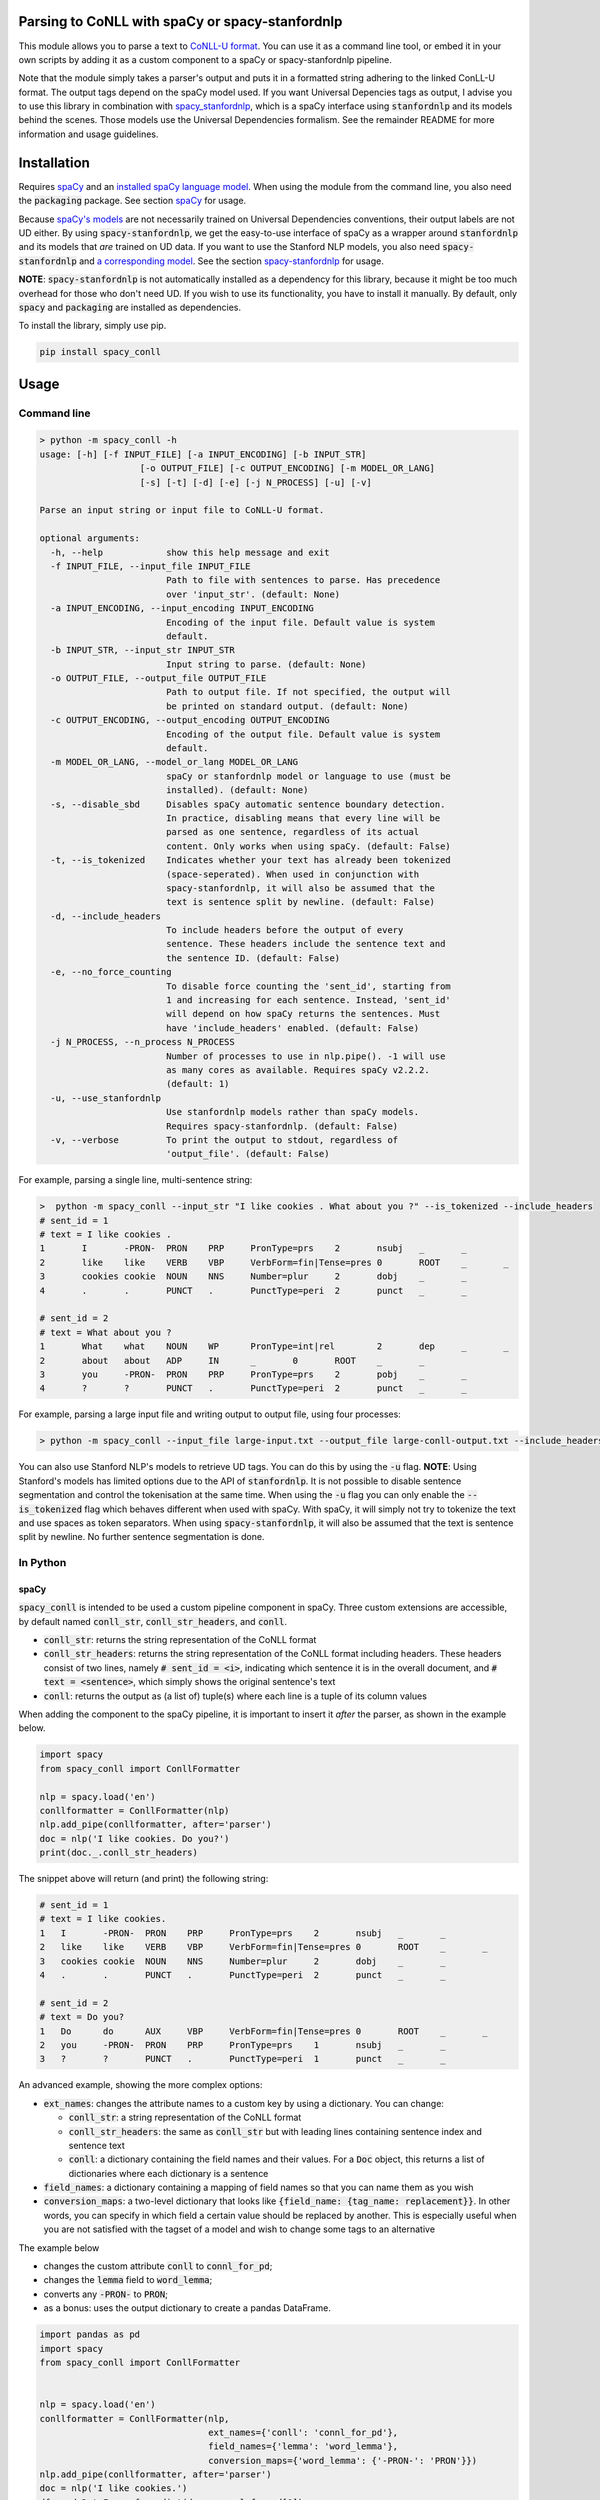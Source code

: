 ================================================
Parsing to CoNLL with spaCy or spacy-stanfordnlp
================================================
This module allows you to parse a text to `CoNLL-U format`_. You can use it as a command line tool, or embed it in your
own scripts by adding it as a custom component to a spaCy or spacy-stanfordnlp pipeline.

Note that the module simply takes a parser's output and puts it in a formatted string adhering to the linked ConLL-U
format. The output tags depend on the spaCy model used. If you want Universal Depencies tags as output, I advise you to
use this library in combination with `spacy_stanfordnlp`_, which is a spaCy interface using :code:`stanfordnlp` and its
models behind the scenes. Those models use the Universal Dependencies formalism. See the remainder README for more
information and usage guidelines.

.. _`CoNLL-U format`: https://universaldependencies.org/format.html
.. _`spacy_stanfordnlp`: https://github.com/explosion/spacy-stanfordnlp

============
Installation
============

Requires `spaCy`_ and an `installed spaCy language model`_. When using the module from the command line, you also need
the :code:`packaging` package. See section `spaCy`_ for usage.

Because `spaCy's models`_ are not necessarily trained on Universal Dependencies conventions, their output labels are
not UD either. By using :code:`spacy-stanfordnlp`, we get the easy-to-use interface of spaCy as a wrapper around
:code:`stanfordnlp` and its models that *are* trained on UD data. If you want to use the Stanford NLP models, you also
need :code:`spacy-stanfordnlp` and `a corresponding model`_. See the section `spacy-stanfordnlp`_ for usage.

**NOTE**: :code:`spacy-stanfordnlp` is not automatically installed as a dependency for this library, because it might be
too much overhead for those who don't need UD. If you wish to use its functionality, you have to install it manually.
By default, only :code:`spacy` and :code:`packaging` are installed as dependencies.

To install the library, simply use pip.

.. code:: bash

  pip install spacy_conll

.. _spaCy: https://spacy.io/usage/models#section-quickstart
.. _installed spaCy language model: https://spacy.io/usage/models
.. _`a corresponding model`: https://stanfordnlp.github.io/stanfordnlp/models.html

=====
Usage
=====
Command line
------------
.. code:: bash

    > python -m spacy_conll -h
    usage: [-h] [-f INPUT_FILE] [-a INPUT_ENCODING] [-b INPUT_STR]
                       [-o OUTPUT_FILE] [-c OUTPUT_ENCODING] [-m MODEL_OR_LANG]
                       [-s] [-t] [-d] [-e] [-j N_PROCESS] [-u] [-v]

    Parse an input string or input file to CoNLL-U format.

    optional arguments:
      -h, --help            show this help message and exit
      -f INPUT_FILE, --input_file INPUT_FILE
                            Path to file with sentences to parse. Has precedence
                            over 'input_str'. (default: None)
      -a INPUT_ENCODING, --input_encoding INPUT_ENCODING
                            Encoding of the input file. Default value is system
                            default.
      -b INPUT_STR, --input_str INPUT_STR
                            Input string to parse. (default: None)
      -o OUTPUT_FILE, --output_file OUTPUT_FILE
                            Path to output file. If not specified, the output will
                            be printed on standard output. (default: None)
      -c OUTPUT_ENCODING, --output_encoding OUTPUT_ENCODING
                            Encoding of the output file. Default value is system
                            default.
      -m MODEL_OR_LANG, --model_or_lang MODEL_OR_LANG
                            spaCy or stanfordnlp model or language to use (must be
                            installed). (default: None)
      -s, --disable_sbd     Disables spaCy automatic sentence boundary detection.
                            In practice, disabling means that every line will be
                            parsed as one sentence, regardless of its actual
                            content. Only works when using spaCy. (default: False)
      -t, --is_tokenized    Indicates whether your text has already been tokenized
                            (space-seperated). When used in conjunction with
                            spacy-stanfordnlp, it will also be assumed that the
                            text is sentence split by newline. (default: False)
      -d, --include_headers
                            To include headers before the output of every
                            sentence. These headers include the sentence text and
                            the sentence ID. (default: False)
      -e, --no_force_counting
                            To disable force counting the 'sent_id', starting from
                            1 and increasing for each sentence. Instead, 'sent_id'
                            will depend on how spaCy returns the sentences. Must
                            have 'include_headers' enabled. (default: False)
      -j N_PROCESS, --n_process N_PROCESS
                            Number of processes to use in nlp.pipe(). -1 will use
                            as many cores as available. Requires spaCy v2.2.2.
                            (default: 1)
      -u, --use_stanfordnlp
                            Use stanfordnlp models rather than spaCy models.
                            Requires spacy-stanfordnlp. (default: False)
      -v, --verbose         To print the output to stdout, regardless of
                            'output_file'. (default: False)


For example, parsing a single line, multi-sentence string:

.. code:: bash

    >  python -m spacy_conll --input_str "I like cookies . What about you ?" --is_tokenized --include_headers
    # sent_id = 1
    # text = I like cookies .
    1       I       -PRON-  PRON    PRP     PronType=prs    2       nsubj   _       _
    2       like    like    VERB    VBP     VerbForm=fin|Tense=pres 0       ROOT    _       _
    3       cookies cookie  NOUN    NNS     Number=plur     2       dobj    _       _
    4       .       .       PUNCT   .       PunctType=peri  2       punct   _       _

    # sent_id = 2
    # text = What about you ?
    1       What    what    NOUN    WP      PronType=int|rel        2       dep     _       _
    2       about   about   ADP     IN      _       0       ROOT    _       _
    3       you     -PRON-  PRON    PRP     PronType=prs    2       pobj    _       _
    4       ?       ?       PUNCT   .       PunctType=peri  2       punct   _       _

For example, parsing a large input file and writing output to output file, using four processes:

.. code:: bash

    > python -m spacy_conll --input_file large-input.txt --output_file large-conll-output.txt --include_headers --disable_sbd -j 4

You can also use Stanford NLP's models to retrieve UD tags. You can do this by using the :code:`-u` flag. **NOTE**:
Using Stanford's models has limited options due to the API of :code:`stanfordnlp`. It is not possible to disable
sentence segmentation and control the tokenisation at the same time. When using the :code:`-u` flag you can only enable
the :code:`--is_tokenized` flag which behaves different when used with spaCy. With spaCy, it will simply not try to
tokenize the text and use spaces as token separators. When using :code:`spacy-stanfordnlp`, it will also be assumed that
the text is sentence split by newline. No further sentence segmentation is done.

In Python
---------
spaCy
+++++

:code:`spacy_conll` is intended to be used a custom pipeline component in spaCy. Three custom extensions are accessible,
by default named :code:`conll_str`, :code:`conll_str_headers`, and :code:`conll`.

- :code:`conll_str`: returns the string representation of the CoNLL format
- :code:`conll_str_headers`: returns the string representation of the CoNLL format including headers. These headers
  consist of two lines, namely :code:`# sent_id = <i>`, indicating which sentence it is in the overall document, and
  :code:`# text = <sentence>`, which simply shows the original sentence's text
- :code:`conll`: returns the output as (a list of) tuple(s) where each line is a tuple of its column values

When adding the component to the spaCy pipeline, it is important to insert it *after* the parser, as shown in the
example below.

.. code:: python

    import spacy
    from spacy_conll import ConllFormatter

    nlp = spacy.load('en')
    conllformatter = ConllFormatter(nlp)
    nlp.add_pipe(conllformatter, after='parser')
    doc = nlp('I like cookies. Do you?')
    print(doc._.conll_str_headers)

The snippet above will return (and print) the following string:

.. code:: text

    # sent_id = 1
    # text = I like cookies.
    1	I	-PRON-	PRON	PRP	PronType=prs	2	nsubj	_	_
    2	like	like	VERB	VBP	VerbForm=fin|Tense=pres	0	ROOT	_	_
    3	cookies	cookie	NOUN	NNS	Number=plur	2	dobj	_	_
    4	.	.	PUNCT	.	PunctType=peri	2	punct	_	_

    # sent_id = 2
    # text = Do you?
    1	Do	do	AUX	VBP	VerbForm=fin|Tense=pres	0	ROOT	_	_
    2	you	-PRON-	PRON	PRP	PronType=prs	1	nsubj	_	_
    3	?	?	PUNCT	.	PunctType=peri	1	punct	_	_


An advanced example, showing the more complex options:

* :code:`ext_names`: changes the attribute names to a custom key by using a dictionary. You can change:

  * :code:`conll_str`: a string representation of the CoNLL format
  * :code:`conll_str_headers`: the same as :code:`conll_str` but with leading lines containing sentence index
    and sentence text
  * :code:`conll`: a dictionary containing the field names and their values. For a :code:`Doc` object, this returns a list
    of dictionaries where each dictionary is a sentence

* :code:`field_names`: a dictionary containing a mapping of field names so that you can name them as you wish
* :code:`conversion_maps`: a two-level dictionary that looks like :code:`{field_name: {tag_name: replacement}}`.
  In other words, you can specify in which field a certain value should be replaced by another. This is especially
  useful when you are not satisfied with the tagset of a model and wish to change some tags to an alternative

The example below

* changes the custom attribute :code:`conll` to :code:`connl_for_pd`;
* changes the :code:`lemma` field to :code:`word_lemma`;
* converts any :code:`-PRON-` to :code:`PRON`;
* as a bonus: uses the output dictionary to create a pandas DataFrame.

.. code:: python

    import pandas as pd
    import spacy
    from spacy_conll import ConllFormatter


    nlp = spacy.load('en')
    conllformatter = ConllFormatter(nlp,
                                    ext_names={'conll': 'connl_for_pd'},
                                    field_names={'lemma': 'word_lemma'},
                                    conversion_maps={'word_lemma': {'-PRON-': 'PRON'}})
    nlp.add_pipe(conllformatter, after='parser')
    doc = nlp('I like cookies.')
    df = pd.DataFrame.from_dict(doc._.connl_for_pd[0])
    print(df)

The snippet above will output a pandas DataFrame:

.. code:: text

       id     form word_lemma upostag  ... head deprel  deps misc
    0   1        I       PRON    PRON  ...    2  nsubj     _    _
    1   2     like       like    VERB  ...    0   ROOT     _    _
    2   3  cookies     cookie    NOUN  ...    2   dobj     _    _
    3   4        .          .   PUNCT  ...    2  punct     _    _

    [4 rows x 10 columns]

spacy-stanfordnlp
+++++++++++++++++

Using :code:`spacy_conll` in conjunction with :code:`spacy-stanfordnlp` is similar to using it with :code:`spacy`:
in practice we are still simply adding a custom component pipeline to the existing pipeline, but this time that pipeline
is a Stanford NLP pipeline that is wrapped in spaCy's API.

.. code:: python

    from spacy_stanfordnlp import StanfordNLPLanguage
    import stanfordnlp

    from spacy_conll import ConllFormatter


    snlp = stanfordnlp.Pipeline(lang='en')
    nlp = StanfordNLPLanguage(snlp)
    conllformatter = ConllFormatter(nlp)
    nlp.add_pipe(conllformatter, last=True)

    s = 'A cookie is a baked or cooked food that is typically small, flat and sweet.'

    doc = nlp(s)
    print(doc._.conll_str)

Output:

.. code:: text

    1	A	a	DET	DT	_	2	det	_	_
    2	cookie	cookie	NOUN	NN	Number=sing	8	nsubj	_	_
    3	is	be	AUX	VBZ	VerbForm=fin|Tense=pres|Number=sing|Person=three	8	cop	_	_
    4	a	a	DET	DT	_	8	det	_	_
    5	baked	bake	VERB	VBN	VerbForm=part|Tense=past|Aspect=perf	8	amod	_	_
    6	or	or	CCONJ	CC	ConjType=comp	7	cc	_	_
    7	cooked	cook	VERB	VBN	VerbForm=part|Tense=past|Aspect=perf	5	conj	_	_
    8	food	food	NOUN	NN	Number=sing	0	root	_	_
    9	that	that	PRON	WDT	_	12	nsubj	_	_
    10	is	be	AUX	VBZ	VerbForm=fin|Tense=pres|Number=sing|Person=three	12	cop	_	_
    11	typically	typically	ADV	RB	Degree=pos	12	advmod	_	_
    12	small	small	ADJ	JJ	Degree=pos	8	acl:relcl	_	_
    13	,	,	PUNCT	,	PunctType=comm	14	punct	_	_
    14	flat	flat	ADJ	JJ	Degree=pos	12	conj	_	_
    15	and	and	CCONJ	CC	ConjType=comp	16	cc	_	_
    16	sweet	sweet	ADJ	JJ	Degree=pos	12	conj	_	_
    17	.	.	PUNCT	.	PunctType=peri	8	punct	_	_

.. _`spaCy's models`: https://spacy.io/models

----

**DEPRECATED:** :code:`Spacy2ConllParser`
+++++++++++++++++++++++++++++++++++++++++

There are two main methods, :code:`parse()` and :code:`parseprint()`. The latter is a convenience method for printing the output of
:code:`parse()` to stdout (default) or a file.

.. code:: python

    from spacy_conll import Spacy2ConllParser
    spacyconll = Spacy2ConllParser()

    # `parse` returns a generator of the parsed sentences
    for parsed_sent in spacyconll.parse(input_str="I like cookies.\nWhat about you?\nI don't like 'em!"):
        do_something_(parsed_sent)

    # `parseprint` prints output to stdout (default) or a file (use `output_file` parameter)
    # This method is called when using the command line
    spacyconll.parseprint(input_str='I like cookies.')


=======
Credits
=======
Based on the `initial work by rgalhama`_.

.. _initial work by rgalhama: https://github.com/rgalhama/spaCy2CoNLLU
